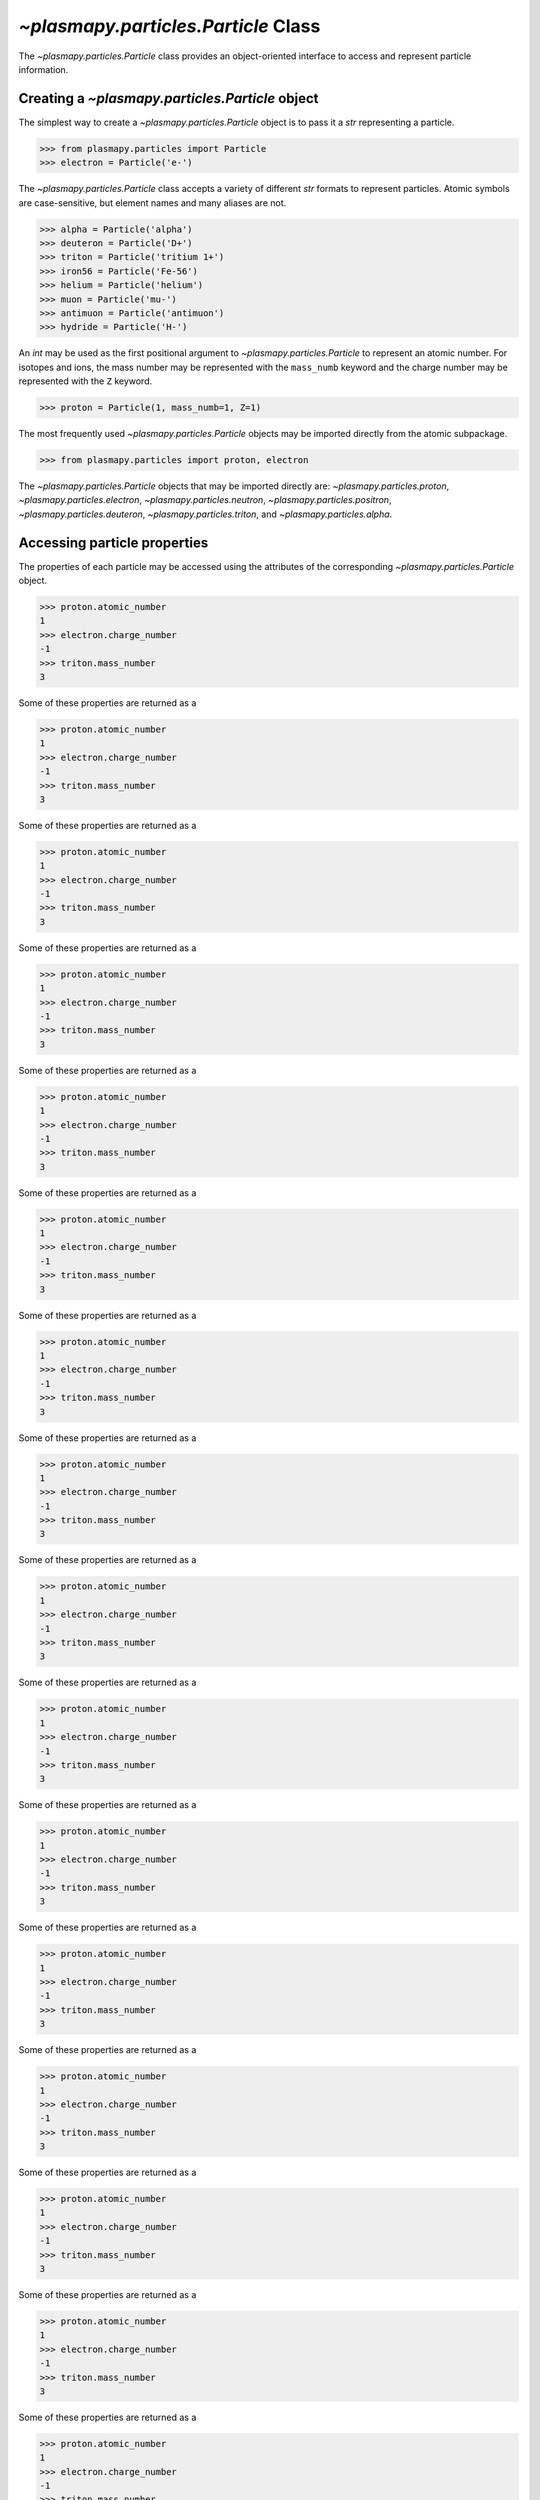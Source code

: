 .. _particle-class:

`~plasmapy.particles.Particle` Class
************************************

The `~plasmapy.particles.Particle` class provides an object-oriented
interface to access and represent particle information.

.. _particle-class-instantiation:

Creating a `~plasmapy.particles.Particle` object
================================================

The simplest way to create a `~plasmapy.particles.Particle` object
is to pass it a `str` representing a particle.

>>> from plasmapy.particles import Particle
>>> electron = Particle('e-')

The `~plasmapy.particles.Particle` class accepts a variety of different
`str` formats to represent particles. Atomic symbols are case-sensitive,
but element names and many aliases are not.

>>> alpha = Particle('alpha')
>>> deuteron = Particle('D+')
>>> triton = Particle('tritium 1+')
>>> iron56 = Particle('Fe-56')
>>> helium = Particle('helium')
>>> muon = Particle('mu-')
>>> antimuon = Particle('antimuon')
>>> hydride = Particle('H-')

An `int` may be used as the first positional argument to
`~plasmapy.particles.Particle` to represent an atomic number.  For isotopes
and ions, the mass number may be represented with the ``mass_numb``
keyword and the charge number may be represented with the ``Z``
keyword.

>>> proton = Particle(1, mass_numb=1, Z=1)

The most frequently used `~plasmapy.particles.Particle` objects may be
imported directly from the atomic subpackage.

>>> from plasmapy.particles import proton, electron

The `~plasmapy.particles.Particle` objects that may be imported
directly are: `~plasmapy.particles.proton`,
`~plasmapy.particles.electron`, `~plasmapy.particles.neutron`,
`~plasmapy.particles.positron`, `~plasmapy.particles.deuteron`,
`~plasmapy.particles.triton`, and `~plasmapy.particles.alpha`.

.. _particle-class-properties:

Accessing particle properties
=============================

The properties of each particle may be accessed using the attributes of
the corresponding `~plasmapy.particles.Particle` object.

>>> proton.atomic_number
1
>>> electron.charge_number
-1
>>> triton.mass_number
3

Some of these properties are returned as a

>>> proton.atomic_number
1
>>> electron.charge_number
-1
>>> triton.mass_number
3

Some of these properties are returned as a

>>> proton.atomic_number
1
>>> electron.charge_number
-1
>>> triton.mass_number
3

Some of these properties are returned as a

>>> proton.atomic_number
1
>>> electron.charge_number
-1
>>> triton.mass_number
3

Some of these properties are returned as a

>>> proton.atomic_number
1
>>> electron.charge_number
-1
>>> triton.mass_number
3

Some of these properties are returned as a

>>> proton.atomic_number
1
>>> electron.charge_number
-1
>>> triton.mass_number
3

Some of these properties are returned as a

>>> proton.atomic_number
1
>>> electron.charge_number
-1
>>> triton.mass_number
3

Some of these properties are returned as a

>>> proton.atomic_number
1
>>> electron.charge_number
-1
>>> triton.mass_number
3

Some of these properties are returned as a

>>> proton.atomic_number
1
>>> electron.charge_number
-1
>>> triton.mass_number
3

Some of these properties are returned as a

>>> proton.atomic_number
1
>>> electron.charge_number
-1
>>> triton.mass_number
3

Some of these properties are returned as a

>>> proton.atomic_number
1
>>> electron.charge_number
-1
>>> triton.mass_number
3

Some of these properties are returned as a

>>> proton.atomic_number
1
>>> electron.charge_number
-1
>>> triton.mass_number
3

Some of these properties are returned as a

>>> proton.atomic_number
1
>>> electron.charge_number
-1
>>> triton.mass_number
3

Some of these properties are returned as a

>>> proton.atomic_number
1
>>> electron.charge_number
-1
>>> triton.mass_number
3

Some of these properties are returned as a

>>> proton.atomic_number
1
>>> electron.charge_number
-1
>>> triton.mass_number
3

Some of these properties are returned as a

>>> proton.atomic_number
1
>>> electron.charge_number
-1
>>> triton.mass_number
3

Some of these properties are returned as a

>>> proton.atomic_number
1
>>> electron.charge_number
-1
>>> triton.mass_number
3

Some of these properties are returned as a

>>> proton.atomic_number
1
>>> electron.charge_number
-1
>>> triton.mass_number
3

Some of these properties are returned as a

>>> proton.atomic_number
1
>>> electron.charge_number
-1
>>> triton.mass_number
3

Some of these properties are returned as a

>>> proton.atomic_number
1
>>> electron.charge_number
-1
>>> triton.mass_number
3

Some of these properties are returned as a

>>> proton.atomic_number
1
>>> electron.charge_number
-1
>>> triton.mass_number
3

Some of these properties are returned as a

>>> proton.atomic_number
1
>>> electron.charge_number
-1
>>> triton.mass_number
3

Some of these properties are returned as a

>>> proton.atomic_number
1
>>> electron.charge_number
-1
>>> triton.mass_number
3

Some of these properties are returned as a

>>> proton.atomic_number
1
>>> electron.charge_number
-1
>>> triton.mass_number
3

Some of these properties are returned as a

>>> proton.atomic_number
1
>>> electron.charge_number
-1
>>> triton.mass_number
3

Some of these properties are returned as a

>>> proton.atomic_number
1
>>> electron.charge_number
-1
>>> triton.mass_number
3

Some of these properties are returned as a

>>> proton.atomic_number
1
>>> electron.charge_number
-1
>>> triton.mass_number
3

Some of these properties are returned as a

>>> proton.atomic_number
1
>>> electron.charge_number
-1
>>> triton.mass_number
3

Some of these properties are returned as a

>>> proton.atomic_number
1
>>> electron.charge_number
-1
>>> triton.mass_number
3

Some of these properties are returned as a

>>> proton.atomic_number
1
>>> electron.charge_number
-1
>>> triton.mass_number
3

Some of these properties are returned as a

>>> proton.atomic_number
1
>>> electron.charge_number
-1
>>> triton.mass_number
3

Some of these properties are returned as a

>>> proton.atomic_number
1
>>> electron.charge_number
-1
>>> triton.mass_number
3

Some of these properties are returned as a

>>> proton.atomic_number
1
>>> electron.charge_number
-1
>>> triton.mass_number
3

Some of these properties are returned as a

>>> proton.atomic_number
1
>>> electron.charge_number
-1
>>> triton.mass_number
3

Some of these properties are returned as a

>>> proton.atomic_number
1
>>> electron.charge_number
-1
>>> triton.mass_number
3

Some of these properties are returned as a

>>> proton.atomic_number
1
>>> electron.charge_number
-1
>>> triton.mass_number
3

Some of these properties are returned as a

>>> proton.atomic_number
1
>>> electron.charge_number
-1
>>> triton.mass_number
3

Some of these properties are returned as a

>>> proton.atomic_number
1
>>> electron.charge_number
-1
>>> triton.mass_number
3

Some of these properties are returned as a

>>> proton.atomic_number
1
>>> electron.charge_number
-1
>>> triton.mass_number
3

Some of these properties are returned as a

>>> proton.atomic_number
1
>>> electron.charge_number
-1
>>> triton.mass_number
3

Some of these properties are returned as a

>>> proton.atomic_number
1
>>> electron.charge_number
-1
>>> triton.mass_number
3

Some of these properties are returned as a

>>> proton.atomic_number
1
>>> electron.charge_number
-1
>>> triton.mass_number
3

Some of these properties are returned as a

>>> proton.atomic_number
1
>>> electron.charge_number
-1
>>> triton.mass_number
3

Some of these properties are returned as a

>>> proton.atomic_number
1
>>> electron.charge_number
-1
>>> triton.mass_number
3

Some of these properties are returned as a

>>> proton.atomic_number
1
>>> electron.charge_number
-1
>>> triton.mass_number
3

Some of these properties are returned as a

>>> proton.atomic_number
1
>>> electron.charge_number
-1
>>> triton.mass_number
3

Some of these properties are returned as a

>>> proton.atomic_number
1
>>> electron.charge_number
-1
>>> triton.mass_number
3

Some of these properties are returned as a

>>> proton.atomic_number
1
>>> electron.charge_number
-1
>>> triton.mass_number
3

Some of these properties are returned as a

>>> proton.atomic_number
1
>>> electron.charge_number
-1
>>> triton.mass_number
3

Some of these properties are returned as a

>>> proton.atomic_number
1
>>> electron.charge_number
-1
>>> triton.mass_number
3

Some of these properties are returned as a

>>> proton.atomic_number
1
>>> electron.charge_number
-1
>>> triton.mass_number
3

Some of these properties are returned as a

>>> proton.atomic_number
1
>>> electron.charge_number
-1
>>> triton.mass_number
3

Some of these properties are returned as a

>>> proton.atomic_number
1
>>> electron.charge_number
-1
>>> triton.mass_number
3

Some of these properties are returned as a

>>> proton.atomic_number
1
>>> electron.charge_number
-1
>>> triton.mass_number
3

Some of these properties are returned as a

>>> proton.atomic_number
1
>>> electron.charge_number
-1
>>> triton.mass_number
3

Some of these properties are returned as a

>>> proton.atomic_number
1
>>> electron.charge_number
-1
>>> triton.mass_number
3

Some of these properties are returned as a

>>> proton.atomic_number
1
>>> electron.charge_number
-1
>>> triton.mass_number
3

Some of these properties are returned as a

>>> proton.atomic_number
1
>>> electron.charge_number
-1
>>> triton.mass_number
3

Some of these properties are returned as a

>>> proton.atomic_number
1
>>> electron.charge_number
-1
>>> triton.mass_number
3

Some of these properties are returned as a

>>> proton.atomic_number
1
>>> electron.charge_number
-1
>>> triton.mass_number
3

Some of these properties are returned as a

>>> proton.atomic_number
1
>>> electron.charge_number
-1
>>> triton.mass_number
3

Some of these properties are returned as a

>>> proton.atomic_number
1
>>> electron.charge_number
-1
>>> triton.mass_number
3

Some of these properties are returned as a

>>> proton.atomic_number
1
>>> electron.charge_number
-1
>>> triton.mass_number
3

Some of these properties are returned as a

>>> proton.atomic_number
1
>>> electron.charge_number
-1
>>> triton.mass_number
3

Some of these properties are returned as a

>>> proton.atomic_number
1
>>> electron.charge_number
-1
>>> triton.mass_number
3

Some of these properties are returned as a

>>> proton.atomic_number
1
>>> electron.charge_number
-1
>>> triton.mass_number
3

Some of these properties are returned as a

>>> proton.atomic_number
1
>>> electron.charge_number
-1
>>> triton.mass_number
3

Some of these properties are returned as a

>>> proton.atomic_number
1
>>> electron.charge_number
-1
>>> triton.mass_number
3

Some of these properties are returned as a

>>> proton.atomic_number
1
>>> electron.charge_number
-1
>>> triton.mass_number
3

Some of these properties are returned as a

>>> proton.atomic_number
1
>>> electron.charge_number
-1
>>> triton.mass_number
3

Some of these properties are returned as a

>>> proton.atomic_number
1
>>> electron.charge_number
-1
>>> triton.mass_number
3

Some of these properties are returned as a

>>> proton.atomic_number
1
>>> electron.charge_number
-1
>>> triton.mass_number
3

Some of these properties are returned as a

>>> proton.atomic_number
1
>>> electron.charge_number
-1
>>> triton.mass_number
3

Some of these properties are returned as a

>>> proton.atomic_number
1
>>> electron.charge_number
-1
>>> triton.mass_number
3

Some of these properties are returned as a

>>> proton.atomic_number
1
>>> electron.charge_number
-1
>>> triton.mass_number
3

Some of these properties are returned as a

>>> proton.atomic_number
1
>>> electron.charge_number
-1
>>> triton.mass_number
3

Some of these properties are returned as a

>>> proton.atomic_number
1
>>> electron.charge_number
-1
>>> triton.mass_number
3

Some of these properties are returned as a

>>> proton.atomic_number
1
>>> electron.charge_number
-1
>>> triton.mass_number
3

Some of these properties are returned as a

>>> proton.atomic_number
1
>>> electron.charge_number
-1
>>> triton.mass_number
3

Some of these properties are returned as a

>>> proton.atomic_number
1
>>> electron.charge_number
-1
>>> triton.mass_number
3

Some of these properties are returned as a

>>> proton.atomic_number
1
>>> electron.charge_number
-1
>>> triton.mass_number
3

Some of these properties are returned as a `~astropy.units.Quantity` in
SI units.

>>> alpha.charge
<Quantity 3.20435324e-19 C>
>>> deuteron.mass
<Quantity 3.34358372e-27 kg>
>>> triton.half_life
<Quantity 3.888e+08 s>
>>> iron56.binding_energy.to('GeV')
<Quantity 0.49225958 GeV>

Strings representing particles may be accessed using the
`~plasmapy.particles.Particle.symbol`,
`~plasmapy.particles.Particle.element`,
`~plasmapy.particles.Particle.isotope`, and
`~plasmapy.particles.Particle.ionic_symbol` attributes.

>>> antimuon.symbol
'mu+'
>>> triton.element
'H'
>>> alpha.isotope
'He-4'
>>> deuteron.ionic_symbol
'D 1+'

.. _particle-class-categories:

Categories
==========

The `~plasmapy.particles.Particle.categories` attribute returns a `set`
with the classification categories corresponding to the particle.

>>> sorted(electron.categories)
['charged', 'electron', 'fermion', 'lepton', 'matter', 'stable']

Membership of a particle within a category may be checked using the
`~plasmapy.particles.Particle.is_category` method.

>>> alpha.is_category('lepton')
False
>>> electron.is_category('fermion', 'lepton', 'charged')
True
>>> iron56.is_category(['element', 'isotope'])
True

The particle must be in all of the categories in the ``require``
keyword, at least one of the categories in the ``any_of`` keyword, and
none of the categories in the ``exclude`` in order for it to return
`True`.

>>> deuteron.is_category(require={'element', 'isotope', 'ion'})
True
>>> iron56.is_category(any_of=['charged', 'uncharged'])
False
>>> alpha.is_category(exclude='lepton')
True

Calling the `~plasmapy.particles.Particle.is_category` method with no
arguments returns a set containing all of the valid categories for any
particle.  Valid categories include: ``'actinide'``, ``'alkali metal'``,
``'alkaline earth metal'``, ``'antibaryon'``, ``'antilepton'``,
``'antimatter'``, ``'antineutrino'``, ``'baryon'``, ``'boson'``,
``'charged'``, ``'electron'``, ``'element'``, ``'fermion'``,
``'halogen'``, ``'ion'``, ``'isotope'``, ``'lanthanide'``, ``'lepton'``,
``'matter'``, ``'metal'``, ``'metalloid'``, ``'neutrino'``,
``'neutron'``, ``'noble gas'``, ``'nonmetal'``, ``'positron'``,
``'post-transition metal'``, ``'proton'``, ``'stable'``,
``'transition metal'``, ``'uncharged'``, and ``'unstable'``.

.. _particle-class-conditionals-equality:

Conditionals and equality properties
====================================

Equality between particles may be tested either between two
`~plasmapy.particles.Particle` objects, or between a
`~plasmapy.particles.Particle` object and a `str`.

>>> Particle('H-1') == Particle('protium 1+')
False
>>> alpha == 'He-4 2+'
True

The `~plasmapy.particles.Particle.is_electron` and
`~plasmapy.particles.Particle.is_ion` attributes provide a quick way to
check whether or not a particle is an electron or ion, respectively.

>>> electron.is_electron
True
>>> hydride.is_electron
False
>>> deuteron.is_ion
True

The `~plasmapy.particles.Particle.element` and
`~plasmapy.particles.Particle.isotope` attributes return `None` when the
particle does not correspond to an element or isotope.  Because
non-empty strings evaluate to `True` and `None` evaluates to `False`
when converted to a `bool`, these attributes may be used in conditional
statements to test whether or not a particle is in one of these
categories.

.. code-block:: python

    particles = [Particle('e-'), Particle('Fe-56'), Particle('alpha')]

    for particle in particles:
        if particle.element:
            print(f"{particle} corresponds to element {particle.element}")
        if particle.isotope:
            print(f"{particle} corresponds to isotope {particle.isotope}")

.. _particle-class-antiparticles:

Returning antiparticles
=======================

The antiparticle of an elementary particle or antiparticle may be found
by either using Python's unary invert operator (``~``) or the
`~plasmapy.particles.Particle.antiparticle` attribute of a
`~plasmapy.particles.Particle` object.

>>> ~electron
Particle("e+")
>>> antimuon.antiparticle
Particle("mu-")
